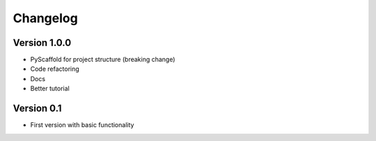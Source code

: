 =========
Changelog
=========

Version 1.0.0
=============

- PyScaffold for project structure (breaking change)
- Code refactoring
- Docs
- Better tutorial

Version 0.1
===========

- First version with basic functionality

